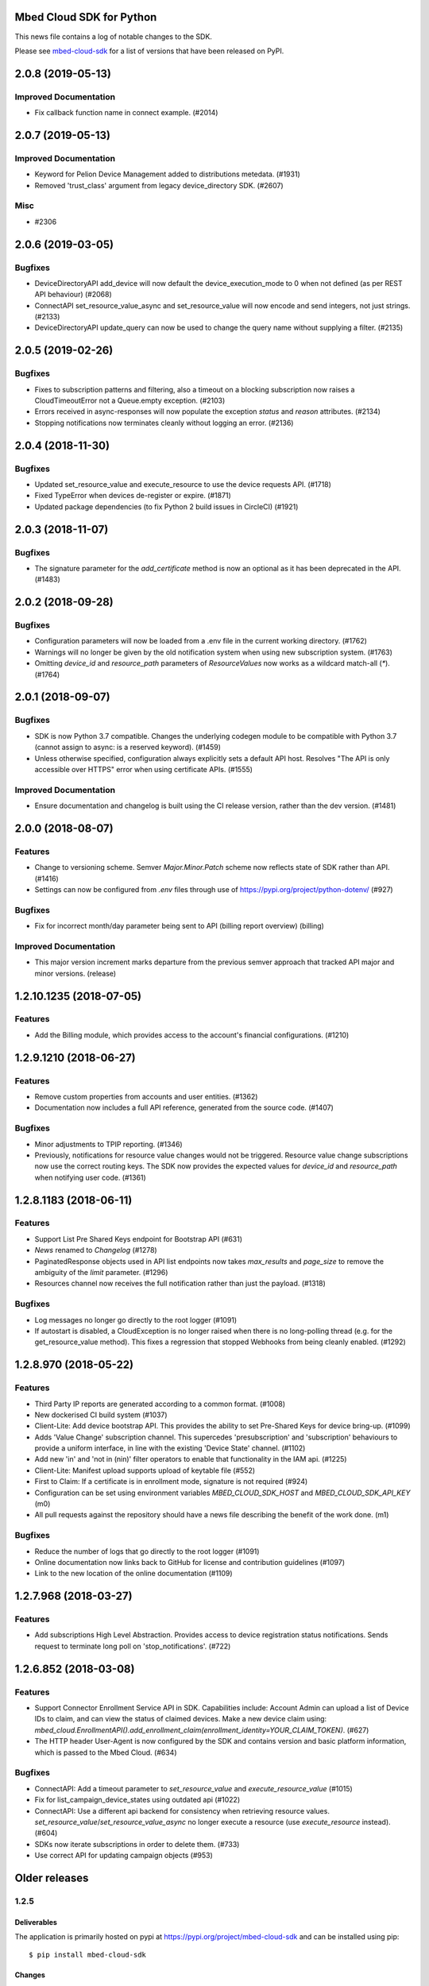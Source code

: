 ..
    This file is autogenerated.
    Only edit this file directly to correct typos.
    See CONTRIBUTING for instructions on adding new entries.

Mbed Cloud SDK for Python
=========================
This news file contains a log of notable changes to the SDK.

Please see `mbed-cloud-sdk <https://pypi.org/project/mbed-cloud-sdk/#history>`__ for
a list of versions that have been released on PyPI.

..
    begin_release_notes

2.0.8 (2019-05-13)
==================

Improved Documentation
----------------------

- Fix callback function name in connect example. (#2014)


2.0.7 (2019-05-13)
==================

Improved Documentation
----------------------

- Keyword for Pelion Device Management added to distributions metedata. (#1931)

- Removed 'trust_class' argument from legacy device_directory SDK. (#2607)

Misc
----

- #2306


2.0.6 (2019-03-05)
==================

Bugfixes
--------

- DeviceDirectoryAPI add_device will now default the device_execution_mode to 0
  when not defined (as per REST API behaviour) (#2068)

- ConnectAPI set_resource_value_async and set_resource_value will now encode
  and send integers, not just strings. (#2133)

- DeviceDirectoryAPI update_query can now be used to change the query name
  without supplying a filter. (#2135)


2.0.5 (2019-02-26)
==================

Bugfixes
--------

- Fixes to subscription patterns and filtering, also a timeout on a blocking
  subscription now raises a CloudTimeoutError not a Queue.empty exception.
  (#2103)

- Errors received in async-responses will now populate the exception `status`
  and `reason` attributes. (#2134)

- Stopping notifications now terminates cleanly without logging an error.
  (#2136)


2.0.4 (2018-11-30)
==================

Bugfixes
--------

- Updated set_resource_value and execute_resource to use the device requests
  API. (#1718)

- Fixed TypeError when devices de-register or expire. (#1871)

- Updated package dependencies (to fix Python 2 build issues in CircleCI)
  (#1921)


2.0.3 (2018-11-07)
==================

Bugfixes
--------

- The signature parameter for the `add_certificate` method is now an optional
  as it has been deprecated in the API. (#1483)


2.0.2 (2018-09-28)
==================

Bugfixes
--------

- Configuration parameters will now be loaded from a .env file in the current
  working directory. (#1762)

- Warnings will no longer be given by the old notification system when using
  new subscription system. (#1763)

- Omitting `device_id` and `resource_path` parameters of `ResourceValues` now
  works as a wildcard match-all (`*`). (#1764)


2.0.1 (2018-09-07)
==================

Bugfixes
--------

- SDK is now Python 3.7 compatible. Changes the underlying codegen module to be
  compatible with Python 3.7 (cannot assign to async: is a reserved keyword).
  (#1459)

- Unless otherwise specified, configuration always explicitly sets a default
  API host. Resolves "The API is only accessible over HTTPS" error when using
  certificate APIs. (#1555)

Improved Documentation
----------------------

- Ensure documentation and changelog is built using the CI release version,
  rather than the dev version. (#1481)


2.0.0 (2018-08-07)
==================

Features
--------

- Change to versioning scheme. Semver `Major.Minor.Patch` scheme now reflects
  state of SDK rather than API. (#1416)

- Settings can now be configured from `.env` files through use of
  https://pypi.org/project/python-dotenv/ (#927)

Bugfixes
--------

- Fix for incorrect month/day parameter being sent to API (billing report
  overview) (billing)

Improved Documentation
----------------------

- This major version increment marks departure from the previous semver
  approach that tracked API major and minor versions. (release)


1.2.10.1235 (2018-07-05)
========================

Features
--------

- Add the Billing module, which provides access to the account's financial
  configurations. (#1210)


1.2.9.1210 (2018-06-27)
=======================

Features
--------

- Remove custom properties from accounts and user entities. (#1362)

- Documentation now includes a full API reference, generated from the source
  code. (#1407)

Bugfixes
--------

- Minor adjustments to TPIP reporting. (#1346)

- Previously, notifications for resource value changes would not be triggered.
  Resource value change subscriptions now use the correct routing keys. The SDK
  now provides the expected values for `device_id` and `resource_path` when
  notifying user code. (#1361)


1.2.8.1183 (2018-06-11)
=======================

Features
--------
- Support List Pre Shared Keys endpoint for Bootstrap API (#631)

- `News` renamed to `Changelog` (#1278)

- PaginatedResponse objects used in API list endpoints now takes `max_results`
  and `page_size` to remove the ambiguity of the `limit` parameter. (#1296)

- Resources channel now receives the full notification rather than just the
  payload. (#1318)

Bugfixes
--------

- Log messages no longer go directly to the root logger (#1091)

- If autostart is disabled, a CloudException is no longer raised when there is
  no long-polling thread (e.g. for the get_resource_value method). This fixes a
  regression that stopped Webhooks from being cleanly enabled. (#1292)


1.2.8.970 (2018-05-22)
======================

Features
--------

- Third Party IP reports are generated according to a common format. (#1008)

- New dockerised CI build system (#1037)

- Client-Lite: Add device bootstrap API. This provides the ability to set
  Pre-Shared Keys for device bring-up. (#1099)

- Adds 'Value Change' subscription channel. This supercedes 'presubscription'
  and 'subscription' behaviours to provide a uniform interface, in line with
  the existing 'Device State' channel. (#1102)

- Add new 'in' and 'not in (nin)' filter operators to enable that functionality
  in the IAM api. (#1225)

- Client-Lite: Manifest upload supports upload of keytable file (#552)

- First to Claim: If a certificate is in enrollment mode, signature is not
  required (#924)

- Configuration can be set using environment variables `MBED_CLOUD_SDK_HOST`
  and `MBED_CLOUD_SDK_API_KEY` (m0)

- All pull requests against the repository should have a news file describing
  the benefit of the work done. (m1)

Bugfixes
--------

- Reduce the number of logs that go directly to the root logger (#1091)

- Online documentation now links back to GitHub for license and contribution
  guidelines (#1097)

- Link to the new location of the online documentation (#1109)


1.2.7.968 (2018-03-27)
======================

Features
--------

- Add subscriptions High Level Abstraction. Provides access to device
  registration status notifications. Sends request to terminate long poll on
  'stop_notifications'. (#722)


1.2.6.852 (2018-03-08)
======================

Features
--------

- Support Connector Enrollment Service API in SDK. Capabilities include:
  Account Admin can upload a list of Device IDs to claim, and can view the
  status of claimed devices. Make a new device claim using:
  `mbed_cloud.EnrollmentAPI().add_enrollment_claim(enrollment_identity=YOUR_CLAIM_TOKEN)`.
  (#627)

- The HTTP header User-Agent is now configured by the SDK and contains version
  and basic platform information, which is passed to the Mbed Cloud. (#634)

Bugfixes
--------

- ConnectAPI: Add a timeout parameter to `set_resource_value` and
  `execute_resource_value` (#1015)

- Fix for list_campaign_device_states using outdated api (#1022)

- ConnectAPI: Use a different api backend for consistency when retrieving
  resource values. `set_resource_value`/`set_resource_value_async` no longer
  execute a resource (use `execute_resource` instead). (#604)

- SDKs now iterate subscriptions in order to delete them. (#733)

- Use correct API for updating campaign objects (#953)


Older releases
==============

.. _section-1:

1.2.5
-----

.. _deliverables-1:

Deliverables
~~~~~~~~~~~~

The application is primarily hosted on pypi at
https://pypi.org/project/mbed-cloud-sdk and can be installed using pip:

::

    $ pip install mbed-cloud-sdk

.. _changes-1:

Changes
~~~~~~~

-  Added ‘claimed_at’ field to Devices
-  Added ‘last_update_time’ to Groups
-  Added ‘device_mode’ to Certificate
-  Renamed ‘owner’ -> ‘owner_id’ on ApiKey
-  Re-implemented PaginatedResponse to match the API spec

   -  Deprecation: No longer uses ‘.data’ attribute
   -  Iterable but not indexable
   -  Ease-of-use functionality such as ``.first()``

-  Improvements to BaseObject data handling
-  Various small improvements to correctness and consistency with other
   SDKs

Known Issues
~~~~~~~~~~~~

-  No new issues

.. _section-2:

1.2.4
-----

.. _deliverables-2:

Deliverables
~~~~~~~~~~~~

The application is primarily hosted on pypi at
https://pypi.org/project/mbed-cloud-sdk and can be installed using pip:

::

    $ pip install mbed-cloud-sdk

.. _changes-2:

Changes
~~~~~~~

-  Filter construction logic reworked
-  Added webhook notification handler
-  AsyncConsumer.wait()
-  Various bugfixes

.. _known-issues-1:

Known Issues
~~~~~~~~~~~~

-  Testing shows that ``get_resource_value`` will fail when the cloud
   service returns a value directly, rather than through an open
   notification channel. This affects all previous versions.
-  The only known workaround at present is to ensure the cloud cache is
   not used by:

   -  Waiting between calls to get_resource_value
   -  Reducing `the configured TTL`_ on the cloud client image on the
      device

.. _section-3:

1.2.3
-----

.. _deliverables-3:

Deliverables
~~~~~~~~~~~~

The application is additionally hosted on pypi at
https://pypi.org/project/mbed-cloud-sdk and can be installed using pip:

::

    $ pip install mbed-cloud-sdk

.. _changes-3:

Changes
~~~~~~~

-  Initial early access release tracking Mbed Cloud 1.2 APIs
-  Added unittests
-  Added coverage collection
-  Python versions supported:

   -  2.7.10+
   -  3.4.3+

-  Examples working with both Python 2.7.10+ and 3.4.3+

1.2.0-alpha
-----------

.. _deliverables-4:

Deliverables
~~~~~~~~~~~~

The application is hosted on GitHub at
https://github.com/ARMmbed/mbed-cloud-sdk-python and can be installed
using pip:

::

    $ pip install ARMmbed/mbed-cloud-sdk-python@1.2.0-alpha

.. _changes-4:

Changes
~~~~~~~

-  Initial early access release tracking Mbed Clou

.. _the configured TTL: https://cloud.mbed.com/docs/latest/collecting/handle-resources.html#working-with-the-server-cache
